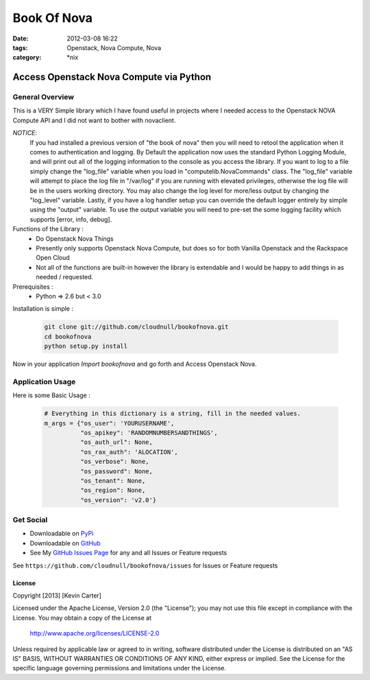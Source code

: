 Book Of Nova
############
:date: 2012-03-08 16:22
:tags: Openstack, Nova Compute, Nova
:category: \*nix


Access Openstack Nova Compute via Python
========================================

General Overview
----------------

This is a VERY Simple library which I have found useful in projects where I needed access to the Openstack NOVA Compute API and I did not want to bother with novaclient.


*NOTICE*: 
  If you had installed a previous version of "the book of nova" then you will need to retool the application when it comes to authentication and logging. By Default the application now uses the standard Python Logging Module, and will print out all of the logging information to the console as you access the library. If you want to log to a file simply change the "log_file" variable when you load in "computelib.NovaCommands" class. The "log_file" variable will attempt to place the log file in "/var/log" if you are running with elevated privileges, otherwise the log file will be in the users working directory. You may also change the log level for more/less output by changing the "log_level" variable. Lastly, if you have a log handler setup you can override the default logger entirely by simple using the "output" variable. To use the output variable you will need to pre-set the some logging facility which supports [error, info, debug].


Functions of the Library :
  * Do Openstack Nova Things
  * Presently only supports Openstack Nova Compute, but does so for both Vanilla Openstack and the Rackspace Open Cloud
  * Not all of the functions are built-in however the library is extendable and I would be happy to add things in as needed / requested. 


Prerequisites :
  * Python => 2.6 but < 3.0


Installation is simple :

    .. code-block:: bash

        git clone git://github.com/cloudnull/bookofnova.git
        cd bookofnova
        python setup.py install


Now in your application *Import bookofnova* and go forth and Access Openstack Nova.


Application Usage
-----------------

Here is some Basic Usage :


    .. code-block:: python

        # Everything in this dictionary is a string, fill in the needed values.
        m_args = {"os_user": 'YOURUSERNAME',
                  "os_apikey": 'RANDOMNUMBERSANDTHINGS',
                  "os_auth_url": None,
                  "os_rax_auth": 'ALOCATION',
                  "os_verbose": None,
                  "os_password": None,
                  "os_tenant": None,
                  "os_region": None,
                  "os_version": 'v2.0'}


    .. code-block:: python
        from bookofnova import computelib, connections        
        # Tell the book of Nova that you are ready
        nova = computelib.NovaCommands(m_args=m_args,
                                       log_file=None,
                                       log_level='info',
                                       output=None)

        # Authenticate Against the Nova API
        nova.auth()
        
        # Using Nova to show a list of all Instances
        servers = nova.server_list()
        print(servers)
        
        # now everything that you ever wanted to know from a Openstack Nova
        # query can be found in your dictionary under the key 'nova_resp'


Get Social
----------

* Downloadable on PyPi_
* Downloadable on GitHub_
* See My `GitHub Issues Page`_ for any and all Issues or Feature requests

.. _PyPi: https://pypi.python.org/pypi/bookofnova
.. _GitHub: https://github.com/cloudnull/bookofnova
.. _GitHub Issues Page: https://github.com/cloudnull/bookofnova/issues

See ``https://github.com/cloudnull/bookofnova/issues`` for Issues or Feature requests


License
_______

Copyright [2013] [Kevin Carter]

Licensed under the Apache License, Version 2.0 (the "License");
you may not use this file except in compliance with the License.
You may obtain a copy of the License at

  http://www.apache.org/licenses/LICENSE-2.0

Unless required by applicable law or agreed to in writing, software
distributed under the License is distributed on an "AS IS" BASIS,
WITHOUT WARRANTIES OR CONDITIONS OF ANY KIND, either express or implied.
See the License for the specific language governing permissions and
limitations under the License.